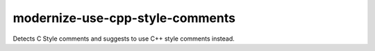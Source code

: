 .. title:: clang-tidy - modernize-use-cpp-style-comments

modernize-use-cpp-style-comments
================================

Detects C Style comments and suggests to use C++ style comments instead.